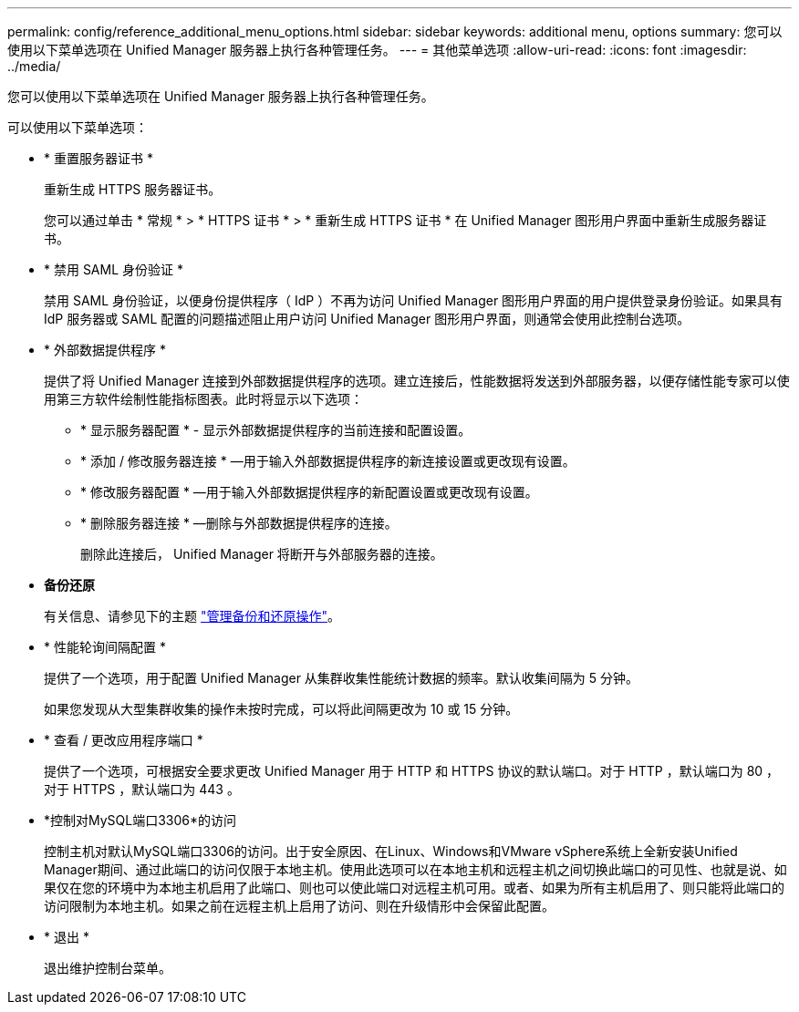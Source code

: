 ---
permalink: config/reference_additional_menu_options.html 
sidebar: sidebar 
keywords: additional menu, options 
summary: 您可以使用以下菜单选项在 Unified Manager 服务器上执行各种管理任务。 
---
= 其他菜单选项
:allow-uri-read: 
:icons: font
:imagesdir: ../media/


[role="lead"]
您可以使用以下菜单选项在 Unified Manager 服务器上执行各种管理任务。

可以使用以下菜单选项：

* * 重置服务器证书 *
+
重新生成 HTTPS 服务器证书。

+
您可以通过单击 * 常规 * > * HTTPS 证书 * > * 重新生成 HTTPS 证书 * 在 Unified Manager 图形用户界面中重新生成服务器证书。

* * 禁用 SAML 身份验证 *
+
禁用 SAML 身份验证，以便身份提供程序（ IdP ）不再为访问 Unified Manager 图形用户界面的用户提供登录身份验证。如果具有 IdP 服务器或 SAML 配置的问题描述阻止用户访问 Unified Manager 图形用户界面，则通常会使用此控制台选项。

* * 外部数据提供程序 *
+
提供了将 Unified Manager 连接到外部数据提供程序的选项。建立连接后，性能数据将发送到外部服务器，以便存储性能专家可以使用第三方软件绘制性能指标图表。此时将显示以下选项：

+
** * 显示服务器配置 * - 显示外部数据提供程序的当前连接和配置设置。
** * 添加 / 修改服务器连接 * —用于输入外部数据提供程序的新连接设置或更改现有设置。
** * 修改服务器配置 * —用于输入外部数据提供程序的新配置设置或更改现有设置。
** * 删除服务器连接 * —删除与外部数据提供程序的连接。
+
删除此连接后， Unified Manager 将断开与外部服务器的连接。



* *备份还原*
+
有关信息、请参见下的主题 link:../health-checker/concept_manage_backup_and_restore_operations.html["管理备份和还原操作"]。

* * 性能轮询间隔配置 *
+
提供了一个选项，用于配置 Unified Manager 从集群收集性能统计数据的频率。默认收集间隔为 5 分钟。

+
如果您发现从大型集群收集的操作未按时完成，可以将此间隔更改为 10 或 15 分钟。

* * 查看 / 更改应用程序端口 *
+
提供了一个选项，可根据安全要求更改 Unified Manager 用于 HTTP 和 HTTPS 协议的默认端口。对于 HTTP ，默认端口为 80 ，对于 HTTPS ，默认端口为 443 。

* *控制对MySQL端口3306*的访问
+
控制主机对默认MySQL端口3306的访问。出于安全原因、在Linux、Windows和VMware vSphere系统上全新安装Unified Manager期间、通过此端口的访问仅限于本地主机。使用此选项可以在本地主机和远程主机之间切换此端口的可见性、也就是说、如果仅在您的环境中为本地主机启用了此端口、则也可以使此端口对远程主机可用。或者、如果为所有主机启用了、则只能将此端口的访问限制为本地主机。如果之前在远程主机上启用了访问、则在升级情形中会保留此配置。

* * 退出 *
+
退出维护控制台菜单。


